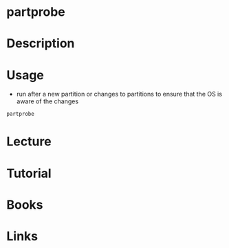 #+TAGS: partition_creation


* partprobe
* Description
* Usage
- run after a new partition or changes to partitions to ensure that the OS is aware of the changes
#+BEGIN_SRC sh
partprobe
#+END_SRC
* Lecture
* Tutorial
* Books
* Links
